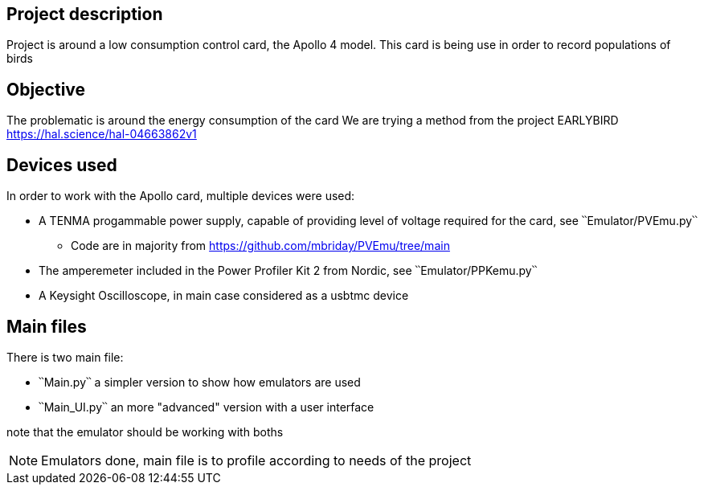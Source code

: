 == Project description
Project is around a low consumption control card, the Apollo 4 model.
This card is being use in order to record populations of birds 

== Objective
The problematic is around the energy consumption of the card
We are trying a method from the project EARLYBIRD https://hal.science/hal-04663862v1

== Devices used
In order to work with the Apollo card, multiple devices were used:

* A TENMA progammable power supply, capable of providing level of voltage required for the card, see ՝՝Emulator/PVEmu.py՝՝
** Code are in majority from https://github.com/mbriday/PVEmu/tree/main
* The amperemeter included in the Power Profiler Kit 2 from Nordic, see ՝՝Emulator/PPKemu.py՝՝
* A Keysight Oscilloscope, in main case considered as a usbtmc device

== Main files
There is two main file:

* ՝՝Main.py՝՝ a simpler version to show how emulators are used
* ՝՝Main_UI.py՝՝ an more "advanced" version with a user interface

note that the emulator should be working with boths

NOTE: Emulators done, main file is to profile according to needs of the project

